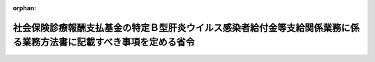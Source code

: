 .. _423M60000100145_20111216_000000000000000:

:orphan:

====================================================================================================================
社会保険診療報酬支払基金の特定Ｂ型肝炎ウイルス感染者給付金等支給関係業務に係る業務方法書に記載すべき事項を定める省令
====================================================================================================================

.. raw:: html
    
    
    <main id="contentsLaw" class="active">
    <div id="innerDocument" class="active">
    
    
    
    
    <div style="margin-bottom: 12px;">
    <div id="lawTitleNo" style="font-size: 1.067rem; font-weight: bold;" class="_shokanBoxParent">平成二十三年厚生労働省令第百四十五号<div class="_shokanBox"></div>
    <div class="_inyoBox" id="_inyo_"></div>
    </div>
    <div id="lawTitle" style="margin-left: 3rem; font-size: 1.5rem; font-weight: bold; line-height: 1.25em;" class="_shokanBoxParent">
    <span data-xpath="">社会保険診療報酬支払基金の特定Ｂ型肝炎ウイルス感染者給付金等支給関係業務に係る業務方法書に記載すべき事項を定める省令</span><div class="_shokanBox" id="_shokan_"><div class="_shokanBtnIcons"></div></div>
    <div class="_inyoBox" id="_inyo_"></div>
    </div>
    </div><section id="EnactStatement" class="active EnactStatement"><div class="_div_EnactStatement _shokanBoxParent" style="text-indent: 1em;">
    <span data-xpath="">特定Ｂ型肝炎ウイルス感染者給付金等の支給に関する特別措置法（平成二十三年法律第百二十六号）第二十七条第二項の規定に基づき、社会保険診療報酬支払基金の特定Ｂ型肝炎ウイルス感染者給付金等支給関係業務に係る業務方法書に記載すべき事項を定める省令を次のように定める。</span><div class="_shokanBox" id="_shokan_"><div class="_shokanBtnIcons"></div></div>
    <div class="_inyoBox" id="_inyo_"></div>
    </div></section><section id="MainProvision" class="active MainProvision"><section class="active Paragraph"><div style="text-indent: 1em;" class="_div_ParagraphSentence _shokanBoxParent">
    <span data-xpath="">特定Ｂ型肝炎ウイルス感染者給付金等の支給に関する特別措置法（以下「法」という。）第二十七条第二項の業務方法書に記載すべき事項は、次に掲げるものとする。</span><div class="_shokanBox" id="_shokan_"><div class="_shokanBtnIcons"></div></div>
    <div class="_inyoBox" id="_inyo_"></div>
    </div>
    <div id="" style="margin-left: 1em; text-indent: -1em;" class="_div_ItemSentence _shokanBoxParent">
    <span style="font-weight: bold;">一</span>　<span data-xpath="">法第二十六条第一項第一号に規定する特定Ｂ型肝炎ウイルス感染者給付金等の支給に関する事項</span><div class="_shokanBox" id="_shokan_"><div class="_shokanBtnIcons"></div></div>
    <div class="_inyoBox" id="_inyo_"></div>
    </div>
    <div id="" style="margin-left: 1em; text-indent: -1em;" class="_div_ItemSentence _shokanBoxParent">
    <span style="font-weight: bold;">二</span>　<span data-xpath="">その他社会保険診療報酬支払基金の特定Ｂ型肝炎ウイルス感染者給付金等支給関係業務（法第二十六条第二項に規定する特定Ｂ型肝炎ウイルス感染者給付金等支給関係業務をいう。）に関し必要な事項</span><div class="_shokanBox" id="_shokan_"><div class="_shokanBtnIcons"></div></div>
    <div class="_inyoBox" id="_inyo_"></div>
    </div></section></section><section id="" class="active SupplProvision"><div class="_div_SupplProvisionLabel SupplProvisionLabel _shokanBoxParent" style="margin-bottom: 10px; margin-left: 3em; font-weight: bold;">
    <span data-xpath="">附　則</span><div class="_shokanBox" id="_shokan_"><div class="_shokanBtnIcons"></div></div>
    <div class="_inyoBox" id="_inyo_"></div>
    </div>
    <section class="active Paragraph"><div style="text-indent: 1em;" class="_div_ParagraphSentence _shokanBoxParent">
    <span data-xpath="">この省令は、公布の日から施行する。</span><div class="_shokanBox" id="_shokan_"><div class="_shokanBtnIcons"></div></div>
    <div class="_inyoBox" id="_inyo_"></div>
    </div></section></section>
    
    
    
    
    
    </div>
    </main>
    
    

